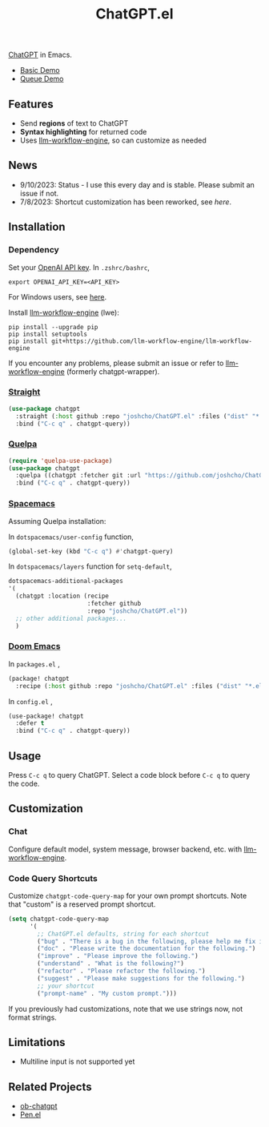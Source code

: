 #+TITLE: ChatGPT.el

[[https://chat.openai.com/chat][ChatGPT]] in Emacs.

- [[https://www.youtube.com/watch?v=4oUrm4CnIjo][Basic Demo]]
- [[https://www.youtube.com/watch?v=1LMlt5Cv4fY][Queue Demo]]

** Features
- Send *regions* of text to ChatGPT
- *Syntax highlighting* for returned code
- Uses [[https://github.com/llm-workflow-engine/llm-workflow-engine][llm-workflow-engine]], so can customize as needed
** News
- 9/10/2023: Status - I use this every day and is stable. Please submit an issue if not.
- 7/8/2023: Shortcut customization has been reworked, see [[Code Query Shortcuts][here]].
** Installation
*** Dependency
Set your [[https://platform.openai.com/account/api-keys][OpenAI API key]]. In ~.zshrc/bashrc~,
#+begin_src shell
export OPENAI_API_KEY=<API_KEY>
#+end_src
For Windows users, see [[https://www.computerhope.com/issues/ch000549.htm][here]].

Install [[https://github.com/llm-workflow-engine/llm-workflow-engine][llm-workflow-engine]] (lwe):
#+begin_src shell
pip install --upgrade pip
pip install setuptools
pip install git+https://github.com/llm-workflow-engine/llm-workflow-engine
#+end_src

If you encounter any problems, please submit an issue or refer to [[https://github.com/llm-workflow-engine/llm-workflow-engine][llm-workflow-engine]] (formerly chatgpt-wrapper).

*** [[https://github.com/radian-software/straight.el][Straight]]
#+begin_src emacs-lisp
(use-package chatgpt
  :straight (:host github :repo "joshcho/ChatGPT.el" :files ("dist" "*.el"))
  :bind ("C-c q" . chatgpt-query))
#+end_src

*** [[https://github.com/quelpa/quelpa][Quelpa]]
#+begin_src emacs-lisp
(require 'quelpa-use-package)
(use-package chatgpt
  :quelpa ((chatgpt :fetcher git :url "https://github.com/joshcho/ChatGPT.el.git") :upgrade t)
  :bind ("C-c q" . chatgpt-query))
#+end_src

*** [[https://www.spacemacs.org/][Spacemacs]]

Assuming Quelpa installation:

In ~dotspacemacs/user-config~ function,
#+begin_src emacs-lisp
(global-set-key (kbd "C-c q") #'chatgpt-query)
#+end_src

In ~dotspacemacs/layers~ function for ~setq-default~,
#+begin_src emacs-lisp
dotspacemacs-additional-packages
'(
  (chatgpt :location (recipe
                      :fetcher github
                      :repo "joshcho/ChatGPT.el"))
  ;; other additional packages...
  )
#+end_src

*** [[https://github.com/doomemacs/doomemacs][Doom Emacs]]

In ~packages.el~ ,
#+begin_src emacs-lisp
(package! chatgpt
  :recipe (:host github :repo "joshcho/ChatGPT.el" :files ("dist" "*.el")))
#+end_src

In ~config.el~ ,
#+begin_src emacs-lisp
(use-package! chatgpt
  :defer t
  :bind ("C-c q" . chatgpt-query))
#+end_src

** Usage
Press ~C-c q~ to query ChatGPT. Select a code block before ~C-c q~ to query the code.

** Customization
*** Chat
Configure default model, system message, browser backend, etc. with [[https://llm-workflow-engine.readthedocs.io/en/latest/configuration.html][llm-workflow-engine]].
*** Code Query Shortcuts
Customize ~chatgpt-code-query-map~ for your own prompt shortcuts. Note that "custom" is a reserved prompt shortcut.

#+begin_src emacs-lisp
(setq chatgpt-code-query-map
      '(
        ;; ChatGPT.el defaults, string for each shortcut
        ("bug" . "There is a bug in the following, please help me fix it.")
        ("doc" . "Please write the documentation for the following.")
        ("improve" . "Please improve the following.")
        ("understand" . "What is the following?")
        ("refactor" . "Please refactor the following.")
        ("suggest" . "Please make suggestions for the following.")
        ;; your shortcut
        ("prompt-name" . "My custom prompt.")))
#+end_src

If you previously had customizations, note that we use strings now, not format strings.

** Limitations
- Multiline input is not supported yet

** Related Projects
- [[https://github.com/suonlight/ob-chatgpt][ob-chatgpt]]
- [[https://github.com/semiosis/pen.el][Pen.el]]
